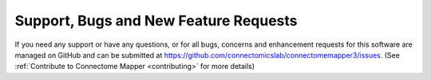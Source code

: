 .. _support:

Support, Bugs and New Feature Requests
=======================================

If you need any support or have any questions, or for all bugs, concerns and enhancement requests for this software are managed on GitHub and can be submitted at `https://github.com/connectomicslab/connectomemapper3/issues <https://github.com/connectomicslab/connectomemapper3/issues>`_. (See :ref:`Contribute to Connectome Mapper <contributing>` for more details)
